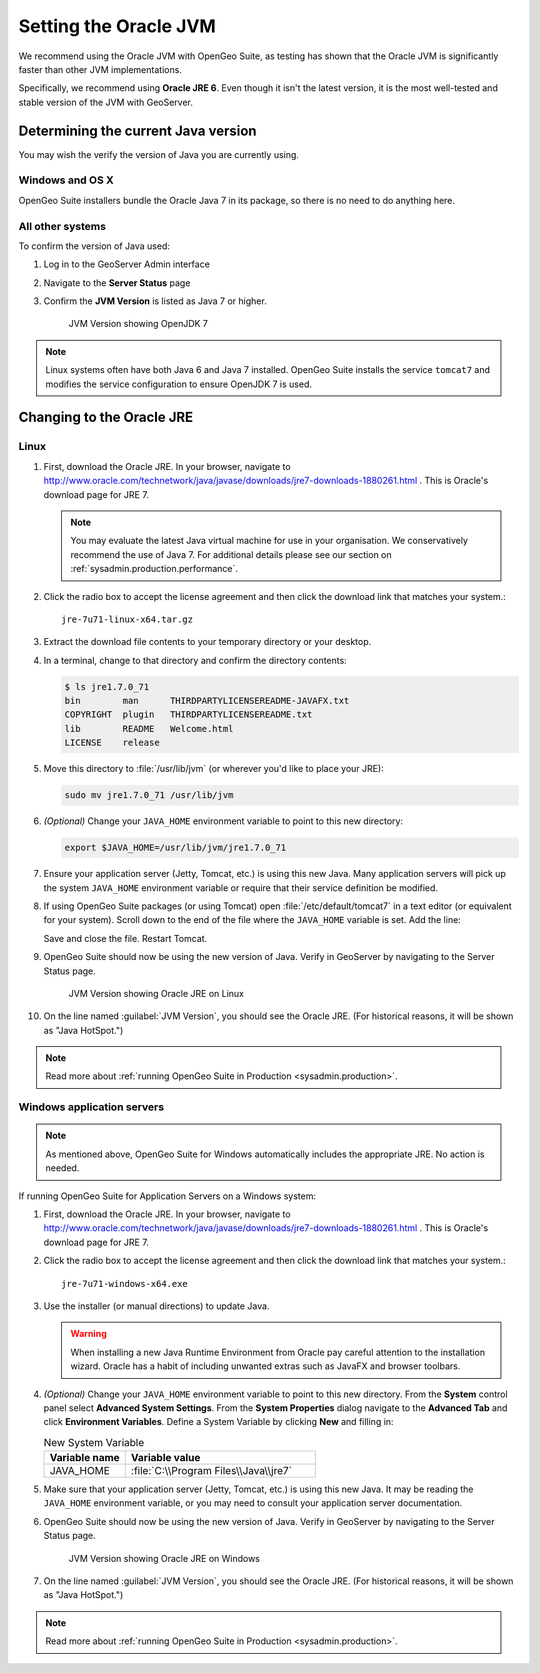 .. _sysadmin.jvm.setting:

Setting the Oracle JVM
======================

We recommend using the Oracle JVM with OpenGeo Suite, as testing has shown that the Oracle JVM is significantly faster than other JVM implementations.

Specifically, we recommend using **Oracle JRE 6**. Even though it isn't the latest version, it is the most well-tested and stable version of the JVM with GeoServer.

Determining the current Java version
------------------------------------

You may wish the verify the version of Java you are currently using.

Windows and OS X
^^^^^^^^^^^^^^^^

OpenGeo Suite installers bundle the Oracle Java 7 in its package, so there is no need to do anything here.

All other systems
^^^^^^^^^^^^^^^^^

To confirm the version of Java used:

#. Log in to the GeoServer Admin interface
#. Navigate to the **Server Status** page
#. Confirm the **JVM Version** is listed as Java 7 or higher.
     
   .. figure:: img/jvm-version.png
      
      JVM Version showing OpenJDK 7

.. note:: Linux systems often have both Java 6 and Java 7 installed. OpenGeo Suite installs the service ``tomcat7`` and modifies the service configuration to ensure OpenJDK 7 is used.

Changing to the Oracle JRE
--------------------------

Linux  
^^^^^

#. First, download the Oracle JRE. In your browser, navigate to http://www.oracle.com/technetwork/java/javase/downloads/jre7-downloads-1880261.html . This is Oracle's download page for JRE 7.
   
   .. note:: You may evaluate the latest Java virtual machine for use in your organisation. We conservatively recommend the use of Java 7. For additional details please see our section on :ref:`sysadmin.production.performance`.
   
#. Click the radio box to accept the license agreement and then click the download link that matches your system.::

     jre-7u71-linux-x64.tar.gz

#. Extract the download file contents to your temporary directory or your desktop.

#. In a terminal, change to that directory and confirm the directory contents:

   .. code-block:: bash
     
      $ ls jre1.7.0_71
      bin        man      THIRDPARTYLICENSEREADME-JAVAFX.txt
      COPYRIGHT  plugin   THIRDPARTYLICENSEREADME.txt
      lib        README   Welcome.html
      LICENSE    release

#. Move this directory to :file:`/usr/lib/jvm` (or wherever you'd like to place your JRE):

   .. code-block:: console

      sudo mv jre1.7.0_71 /usr/lib/jvm

#. *(Optional)* Change your ``JAVA_HOME`` environment variable to point to this new directory:

   .. code-block:: console

      export $JAVA_HOME=/usr/lib/jvm/jre1.7.0_71
      
#. Ensure your application server (Jetty, Tomcat, etc.) is using this new Java. Many application servers will pick up the system ``JAVA_HOME`` environment variable or require that their service definition be modified.

#. If using OpenGeo Suite packages (or using Tomcat) open :file:`/etc/default/tomcat7` in a text editor (or equivalent for your system). Scroll down to the end of the file where the ``JAVA_HOME`` variable is set. Add the line:

   .. code-block:: bash
      :emphasize-lines: 3

      OPENGEO_OPTS="-Djava.awt.headless=true -Xms256m -Xmx768m -Xrs -XX:PerfDataSamplingInterval=500 -XX:MaxPermSize=256m -Dorg.geotools.referencing.forceXY=true -DGEOEXPLORER_DATA=/var/lib/opengeo/geoexplorer"
      JAVA_OPTS="$JAVA_OPTS $OPENGEO_OPTS"
      JAVA_HOME=/usr/lib/jvm/jre1.7.0_71

   Save and close the file. Restart Tomcat. 

#. OpenGeo Suite should now be using the new version of Java. Verify in GeoServer by navigating to the Server Status page.

   .. figure:: img/serverstatus.png

      JVM Version showing Oracle JRE on Linux

#. On the line named :guilabel:`JVM Version`, you should see the Oracle JRE. (For historical reasons, it will be shown as "Java HotSpot.")

.. note:: Read more about :ref:`running OpenGeo Suite in Production <sysadmin.production>`.

Windows application servers
^^^^^^^^^^^^^^^^^^^^^^^^^^^

.. note:: As mentioned above, OpenGeo Suite for Windows automatically includes the appropriate JRE. No action is needed.

If running OpenGeo Suite for Application Servers on a Windows system:

#. First, download the Oracle JRE. In your browser, navigate to http://www.oracle.com/technetwork/java/javase/downloads/jre7-downloads-1880261.html . This is Oracle's download page for JRE 7.

#. Click the radio box to accept the license agreement and then click the download link that matches your system.::

     jre-7u71-windows-x64.exe

#. Use the installer (or manual directions) to update Java.
   
   .. warning:: When installing a new Java Runtime Environment from Oracle pay careful attention to the  installation wizard. Oracle has a habit of including unwanted extras such as JavaFX and browser toolbars.

#. *(Optional)* Change your ``JAVA_HOME`` environment variable to point to this new directory. From the **System** control panel select **Advanced System Settings**. From the **System Properties** dialog navigate to the **Advanced Tab** and click **Environment Variables**. Define a System Variable by clicking **New** and filling in:
   
   .. list-table:: New System Variable 
      :widths: 30 70
      :header-rows: 1

      * - Variable name
        - Variable value
      * - JAVA_HOME
        - :file:`C:\\Program Files\\Java\\jre7`

#. Make sure that your application server (Jetty, Tomcat, etc.) is using this new Java. It may be reading the ``JAVA_HOME`` environment variable, or you may need to consult your application server documentation.

#. OpenGeo Suite should now be using the new version of Java. Verify in GeoServer by navigating to the Server Status page.

   .. figure:: img/jvm-version-windows.png
      
      JVM Version showing Oracle JRE on Windows

#. On the line named :guilabel:`JVM Version`, you should see the Oracle JRE. (For historical reasons, it will be shown as "Java HotSpot.")

.. note:: Read more about :ref:`running OpenGeo Suite in Production <sysadmin.production>`.